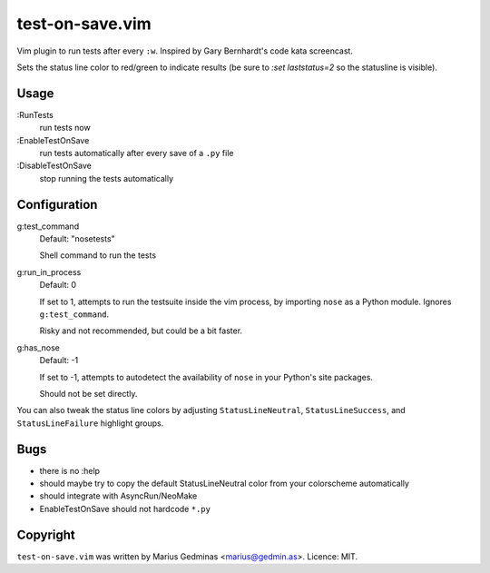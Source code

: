 test-on-save.vim
================

Vim plugin to run tests after every ``:w``.  Inspired by Gary Bernhardt's
code kata screencast.

Sets the status line color to red/green to indicate results (be sure to
`:set laststatus=2` so the statusline is visible).


Usage
-----

:RunTests
    run tests now

:EnableTestOnSave
    run tests automatically after every save of a ``.py`` file

:DisableTestOnSave
    stop running the tests automatically


Configuration
-------------

g:test_command
    Default: "nosetests"

    Shell command to run the tests

g:run_in_process
    Default: 0

    If set to 1, attempts to run the testsuite inside the vim process,
    by importing ``nose`` as a Python module.  Ignores ``g:test_command``.

    Risky and not recommended, but could be a bit faster.

g:has_nose
    Default: -1

    If set to -1, attempts to autodetect the availability of ``nose``
    in your Python's site packages.

    Should not be set directly.


You can also tweak the status line colors by adjusting
``StatusLineNeutral``, ``StatusLineSuccess``, and ``StatusLineFailure``
highlight groups.


Bugs
----

- there is no :help
- should maybe try to copy the default StatusLineNeutral color from your
  colorscheme automatically
- should integrate with AsyncRun/NeoMake
- EnableTestOnSave should not hardcode ``*.py``


Copyright
---------

``test-on-save.vim`` was written by Marius Gedminas <marius@gedmin.as>.
Licence: MIT.
